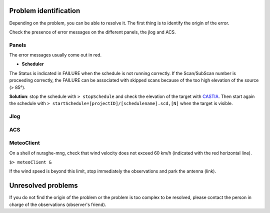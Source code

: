 .. SRT procedures documentation master file, created by
   sphinx-quickstart on Mon Aug  7 16:44:28 2017.
   You can adapt this file completely to your liking, but it should at least
   contain the root `toctree` directive.

===================
Problem identification
===================

Depending on the problem, you can be able to resolve it.
The first thing is to identify the origin of the error.

Check the presence of error messages on the different panels, the jlog
and ACS.


Panels
=====

The error messages usually come out in red.

* **Scheduler**

The Status is indicated in FAILURE when the schedule is not running
correctly. If the Scan/SubScan number is proceeding correctly, the
FAILURE can be associated with skipped scans because of the too high
elevation of the source (> 85°). 

**Solution**: stop the schedule with  ``> stopSchedule`` and 
check the elevation of the target with `CASTIA <http://www.ira.inaf.it/Observing/castia/site/index.php>`_.
Then start again the schedule with ``> startSchedule=[projectID]/[schedulename].scd,[N]`` when the target is visible.


Jlog
====


ACS
====


MeteoClient
========

On a shell of nuraghe-mng, check that wind velocity does not
exceed 60 km/h (indicated with the red horizontal line).

``$> meteoClient &``

If the wind speed is beyond this limit, stop immediately the
observations and park the antenna (link). 



===================
Unresolved problems
===================

If you do not find the origin of the problem or the problem is too
complex to be resolved, please contact the person in charge of the
observations (observer's friend).



